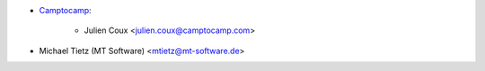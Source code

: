 * `Camptocamp <https://www.camptocamp.com>`_:

    * Julien Coux <julien.coux@camptocamp.com>
* Michael Tietz (MT Software) <mtietz@mt-software.de>
